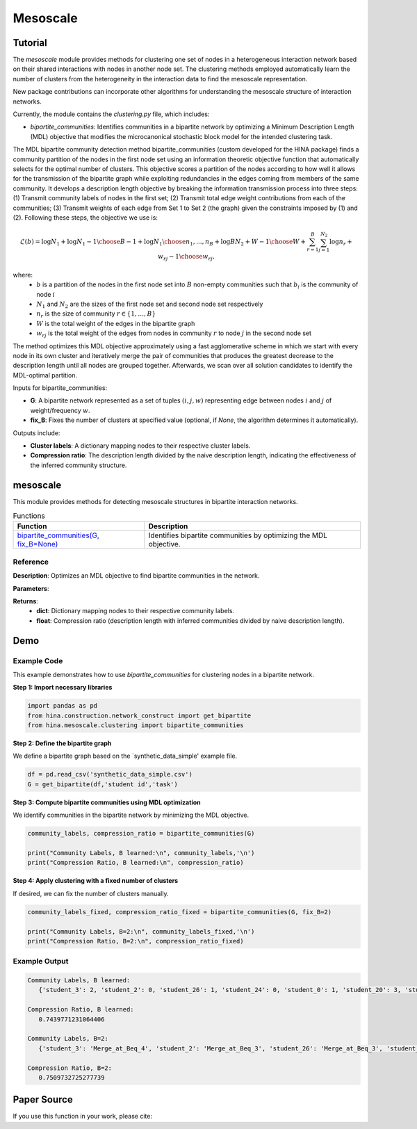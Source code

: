 Mesoscale
++++++++++++

Tutorial
========

The `mesoscale` module provides methods for clustering one set of nodes in a heterogeneous interaction network based on their shared interactions with nodes in another node set. The clustering methods employed automatically learn the number of clusters from the heterogeneity in the interaction data to find the mesoscale representation.

New package contributions can incorporate other algorithms for understanding the mesoscale structure of interaction networks.

Currently, the module contains the `clustering.py` file, which includes:

- `bipartite_communities`: Identifies communities in a bipartite network by optimizing a Minimum Description Length (MDL) objective that modifies the microcanonical stochastic block model for the intended clustering task.

The MDL bipartite community detection method bipartite_communities (custom developed for the HINA package) finds a community partition of the nodes in the first node set using an information theoretic objective function that automatically selects for the optimal number of clusters. This objective scores a partition of the nodes according to how well it allows for the transmission of the bipartite graph while exploiting redundancies in the edges coming from members of the same community. It develops a description length objective by breaking the information transmission process into three steps: (1) Transmit community labels of nodes in the first set; (2) Transmit total edge weight contributions from each of the communities; (3) Transmit weights of each edge from Set 1 to Set 2 (the graph) given the constraints imposed by (1) and (2). Following these steps, the objective we use is:

.. math::

    \mathcal{L}(b) = \log N_1 + \log {N_1-1\choose B-1} + \log {N_1\choose n_1,...,n_B} + \log{BN_2+W-1\choose W} + \sum_{r=1}^{B}\sum_{j=1}^{N_2} \log{n_r+w_{rj}-1\choose w_{rj}},

where: 
    - :math:`b` is a partition of the nodes in the first node set into :math:`B` non-empty communities such that :math:`b_i` is the community of node :math:`i`
    - :math:`N_1` and :math:`N_2` are the sizes of the first node set and second node set respectively
    - :math:`n_r` is the size of community :math:`r \in \{1, \dots, B\}`
    - :math:`W` is the total weight of the edges in the bipartite graph
    - :math:`w_{rj}` is the total weight of the edges from nodes in community :math:`r` to node :math:`j` in the second node set

The method optimizes this MDL objective approximately using a fast agglomerative scheme in which we start with every node in its own cluster and iteratively merge the pair of communities that produces the greatest decrease to the description length until all nodes are grouped together. Afterwards, we scan over all solution candidates to identify the MDL-optimal partition.

Inputs for bipartite_communities:

- **G**: A bipartite network represented as a set of tuples :math:`(i,j,w)` representing edge between nodes :math:`i` and :math:`j` of weight/frequency :math:`w`.
- **fix_B**: Fixes the number of clusters at specified value (optional, if `None`, the algorithm determines it automatically).

Outputs include:

- **Cluster labels**: A dictionary mapping nodes to their respective cluster labels.
- **Compression ratio**: The description length divided by the naive description length, indicating the effectiveness of the inferred community structure.

mesoscale
=========

This module provides methods for detecting mesoscale structures in bipartite interaction networks.

.. list-table:: Functions
   :header-rows: 1

   * - Function
     - Description
   * - `bipartite_communities(G, fix_B=None) <#bipartite-communities>`_
     - Identifies bipartite communities by optimizing the MDL objective.

Reference
---------

.. _bipartite-communities:

.. raw:: html

   <div id="bipartite-communities" class="function-header">
       <span class="class-name">function</span> <span class="function-name">bipartite_communities(G, fix_B=None)</span> 
       <a href="../Code/clustering.html#bipartite-communities" class="source-link">[source]</a>
   </div>

**Description**:
Optimizes an MDL objective to find bipartite communities in the network.

**Parameters**:

.. raw:: html

   <div class="parameter-block">
       (G, fix_B=None)
   </div>

   <ul class="parameter-list">
       <li><span class="param-name">G</span>: A weighted edge set represented as tuples <code>(i, j, w_ij)</code>, where <code>w_ij</code> is a positive integer.</li>
       <li><span class="param-name">fix_B</span>: Fixed number of clusters (optional). If <code>None</code>, the number of clusters is learned automatically.</li>
   </ul>

**Returns**:
  - **dict**: Dictionary mapping nodes to their respective community labels.
  - **float**: Compression ratio (description length with inferred communities divided by naive description length).

Demo
====

Example Code
------------

This example demonstrates how to use `bipartite_communities` for clustering nodes in a bipartite network.

**Step 1: Import necessary libraries**

.. code-block:: python

    import pandas as pd
    from hina.construction.network_construct import get_bipartite
    from hina.mesoscale.clustering import bipartite_communities

**Step 2: Define the bipartite graph**

We define a bipartite graph based on the `synthetic_data_simple' example file.

.. code-block:: python

    df = pd.read_csv('synthetic_data_simple.csv')
    G = get_bipartite(df,'student id','task')

**Step 3: Compute bipartite communities using MDL optimization**

We identify communities in the bipartite network by minimizing the MDL objective.

.. code-block:: python

   community_labels, compression_ratio = bipartite_communities(G)

   print("Community Labels, B learned:\n", community_labels,'\n')
   print("Compression Ratio, B learned:\n", compression_ratio)


**Step 4: Apply clustering with a fixed number of clusters**

If desired, we can fix the number of clusters manually.

.. code-block:: python

    community_labels_fixed, compression_ratio_fixed = bipartite_communities(G, fix_B=2)

    print("Community Labels, B=2:\n", community_labels_fixed,'\n')
    print("Compression Ratio, B=2:\n", compression_ratio_fixed)

Example Output
--------------

.. code-block:: console

    Community Labels, B learned:
       {'student_3': 2, 'student_2': 0, 'student_26': 1, 'student_24': 0, 'student_0': 1, 'student_20': 3, 'student_18': 1, 'student_9': 0, 'student_16': 1, 'student_17': 0, 'student_7': 3, 'student_21': 1, 'student_14': 0, 'student_15': 1, 'student_29': 0, 'student_22': 0, 'student_5': 1, 'student_6': 1, 'student_25': 3, 'student_8': 2, 'student_28': 2, 'student_23': 2, 'student_4': 0, 'student_10': 1, 'student_1': 1, 'student_27': 0, 'student_13': 2, 'student_19': 0, 'student_12': 0, 'student_11': 1} 

    Compression Ratio, B learned:
       0.7439771231064406

    Community Labels, B=2:
       {'student_3': 'Merge_at_Beq_4', 'student_2': 'Merge_at_Beq_3', 'student_26': 'Merge_at_Beq_3', 'student_24': 'Merge_at_Beq_3', 'student_0': 'Merge_at_Beq_3', 'student_20': 'Merge_at_Beq_4', 'student_18': 'Merge_at_Beq_3', 'student_9': 'Merge_at_Beq_3', 'student_16': 'Merge_at_Beq_3', 'student_17': 'Merge_at_Beq_3', 'student_7': 'Merge_at_Beq_4', 'student_21': 'Merge_at_Beq_3', 'student_14': 'Merge_at_Beq_3', 'student_15': 'Merge_at_Beq_3', 'student_29': 'Merge_at_Beq_3', 'student_22': 'Merge_at_Beq_3', 'student_5': 'Merge_at_Beq_3', 'student_6': 'Merge_at_Beq_3', 'student_25': 'Merge_at_Beq_4', 'student_8': 'Merge_at_Beq_4', 'student_28': 'Merge_at_Beq_4', 'student_23': 'Merge_at_Beq_4', 'student_4': 'Merge_at_Beq_3', 'student_10': 'Merge_at_Beq_3', 'student_1': 'Merge_at_Beq_3', 'student_27': 'Merge_at_Beq_3', 'student_13': 'Merge_at_Beq_4', 'student_19': 'Merge_at_Beq_3', 'student_12': 'Merge_at_Beq_3', 'student_11': 'Merge_at_Beq_3'} 

    Compression Ratio, B=2:
       0.7509732725277739

Paper Source
============

If you use this function in your work, please cite:

